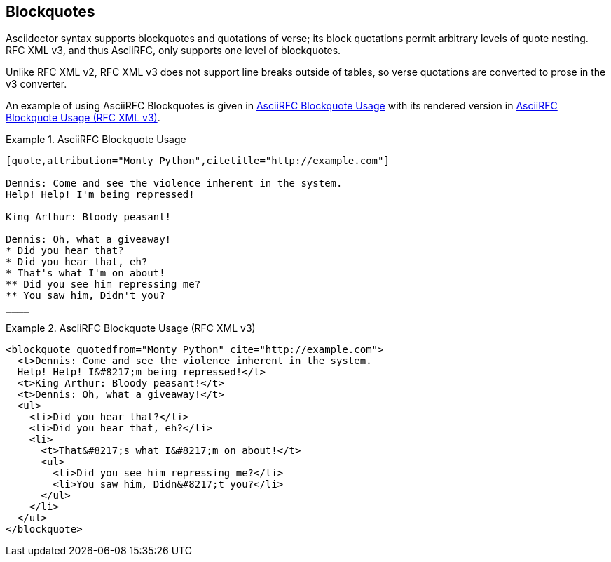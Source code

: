 == Blockquotes

Asciidoctor syntax supports blockquotes and quotations of verse; its
block quotations permit arbitrary levels of quote nesting.  RFC XML
v3, and thus AsciiRFC, only supports one level of blockquotes.

Unlike RFC XML v2, RFC XML v3 does not support line breaks outside of
tables, so verse quotations are converted to prose in the v3
converter.

An example of using AsciiRFC Blockquotes is given in
<<source-asciirfc-blockquotes>> with its rendered version in
<<source-asciirfc-blockquotes-v3>>.

[[source-asciirfc-blockquotes]]
.AsciiRFC Blockquote Usage
====
[source,asciidoc]
----
[quote,attribution="Monty Python",citetitle="http://example.com"]
____
Dennis: Come and see the violence inherent in the system.
Help! Help! I'm being repressed!

King Arthur: Bloody peasant!

Dennis: Oh, what a giveaway!
* Did you hear that?
* Did you hear that, eh?
* That's what I'm on about!
** Did you see him repressing me?
** You saw him, Didn't you?
____
----
====

[[source-asciirfc-blockquotes-v3]]
.AsciiRFC Blockquote Usage (RFC XML v3)
====
[source,xml]
----
<blockquote quotedfrom="Monty Python" cite="http://example.com">
  <t>Dennis: Come and see the violence inherent in the system.
  Help! Help! I&#8217;m being repressed!</t>
  <t>King Arthur: Bloody peasant!</t>
  <t>Dennis: Oh, what a giveaway!</t>
  <ul>
    <li>Did you hear that?</li>
    <li>Did you hear that, eh?</li>
    <li>
      <t>That&#8217;s what I&#8217;m on about!</t>
      <ul>
        <li>Did you see him repressing me?</li>
        <li>You saw him, Didn&#8217;t you?</li>
      </ul>
    </li>
  </ul>
</blockquote>
----
====

